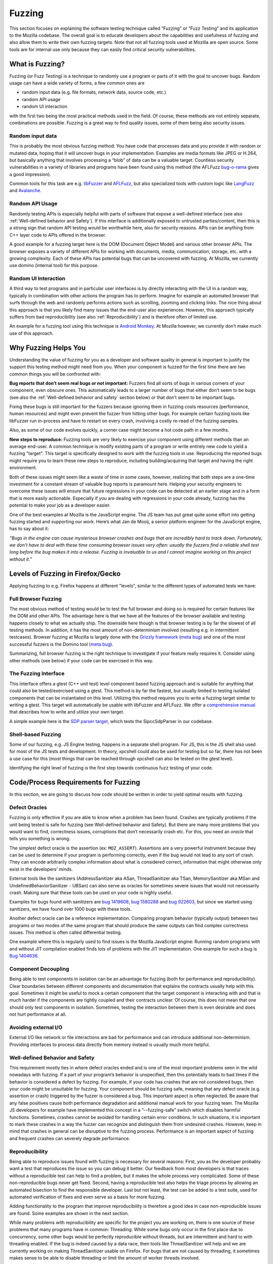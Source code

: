 Fuzzing
=======

This section focuses on explaining the software testing technique called
“Fuzzing” or “Fuzz Testing” and its application to the Mozilla codebase.
The overall goal is to educate developers about the capabilities and
usefulness of fuzzing and also allow them to write their own fuzzing
targets. Note that not all fuzzing tools used at Mozilla are open
source. Some tools are for internal use only because they can easily
find critical security vulnerabilities.

What is Fuzzing?
----------------

Fuzzing (or Fuzz Testing) is a technique to randomly use a program or
parts of it with the goal to uncover bugs. Random usage can have a wide
variety of forms, a few common ones are

-  random input data (e.g. file formats, network data, source code, etc.)

-  random API usage

-  random UI interaction

with the first two being the most practical methods used in the field.
Of course, these methods are not entirely separate, combinations are
possible. Fuzzing is a great way to find quality issues, some of them
being also security issues.

Random input data
~~~~~~~~~~~~~~~~~

This is probably the most obvious fuzzing method: You have code that
processes data and you provide it with random or mutated data, hoping
that it will uncover bugs in your implementation. Examples are media
formats like JPEG or H.264, but basically anything that involves
processing a “blob” of data can be a valuable target. Countless security
vulnerabilities in a variety of libraries and programs have been found
using this method (the AFLFuzz
`bug-o-rama <http://lcamtuf.coredump.cx/afl/#bugs>`__ gives a good
impression).

Common tools for this task are e.g.
`libFuzzer <https://llvm.org/docs/LibFuzzer.html>`__ and
`AFLFuzz <http://lcamtuf.coredump.cx/afl/>`__, but also specialized
tools with custom logic like
`LangFuzz <https://www.usenix.org/system/files/conference/usenixsecurity12/sec12-final73.pdf>`__
and `Avalanche <https://github.com/MozillaSecurity/avalanche>`__.

Random API Usage
~~~~~~~~~~~~~~~~

Randomly testing APIs is especially helpful with parts of software that
expose a well-defined interface (see also :ref:`Well-defined
behavior and Safety`). If this interface is additionally exposed to
untrusted parties/content, then this is a strong sign that random API
testing would be worthwhile here, also for security reasons. APIs can be
anything from C++ layer code to APIs offered in the browser.

A good example for a fuzzing target here is the DOM (Document Object
Model) and various other browser APIs. The browser exposes a variety of
different APIs for working with documents, media, communication,
storage, etc. with a growing complexity. Each of these APIs has
potential bugs that can be uncovered with fuzzing. At Mozilla, we
currently use domino (internal tool) for this purpose.

Random UI Interaction
~~~~~~~~~~~~~~~~~~~~~

A third way to test programs and in particular user interfaces is by
directly interacting with the UI in a random way, typically in
combination with other actions the program has to perform. Imagine for
example an automated browser that surfs through the web and randomly
performs actions such as scrolling, zooming and clicking links. The nice
thing about this approach is that you likely find many issues that the
end-user also experiences. However, this approach typically suffers from
bad reproducibility (see also :ref:`Reproducibility`) and is therefore
often of limited use.

An example for a fuzzing tool using this technique is `Android
Monkey <https://developer.android.com/studio/test/monkey>`__. At
Mozilla however, we currently don’t make much use of this approach.

Why Fuzzing Helps You
---------------------

Understanding the value of fuzzing for you as a developer and software
quality in general is important to justify the support this testing
method might need from you. When your component is fuzzed for the first
time there are two common things you will be confronted with:

**Bug reports that don’t seem real bugs or not important:** Fuzzers
find all sorts of bugs in various corners of your component, even
obscure ones. This automatically leads to a larger number of bugs that
either don’t seem to be bugs (see also the :ref:`Well-defined behavior and
safety` section below) or that don’t seem to be important bugs.

Fixing these bugs is still important for the fuzzers because ignoring them
in fuzzing costs resources (performance, human resources) and might even
prevent the fuzzer from hitting other bugs. For example certain fuzzing tools
like libFuzzer run in-process and have to restart on every crash, involving a
costly re-read of the fuzzing samples.

Also, as some of our code evolves quickly, a corner case might become a
hot code path in a few months.

**New steps to reproduce:** Fuzzing tools are very likely to exercise
your component using different methods than an average end-user. A
common technique is modify existing parts of a program or write entirely
new code to yield a fuzzing "target". This target is specifically
designed to work with the fuzzing tools in use. Reproducing the reported
bugs might require you to learn these new steps to reproduce, including
building/acquiring that target and having the right environment.

Both of these issues might seem like a waste of time in some cases,
however, realizing that both steps are a one-time investment for a
constant stream of valuable bug reports is paramount here. Helping your
security engineers to overcome these issues will ensure that future
regressions in your code can be detected at an earlier stage and in a
form that is more easily actionable. Especially if you are dealing with
regressions in your code already, fuzzing has the potential to make your
job as a developer easier.

One of the best examples at Mozilla is the JavaScript engine. The JS
team has put great quite some effort into getting fuzzing started and
supporting our work. Here’s what Jan de Mooij, a senior platform
engineer for the JavaScript engine, has to say about it:

*“Bugs in the engine can cause mysterious browser crashes and bugs that
are incredibly hard to track down. Fortunately, we don't have to deal
with these time consuming browser issues very often: usually the fuzzers
find a reliable shell test long before the bug makes it into a release.
Fuzzing is invaluable to us and I cannot imagine working on this project
without it.”*

Levels of Fuzzing in Firefox/Gecko
----------------------------------

Applying fuzzing to e.g. Firefox happens at different "levels", similar
to the different types of automated tests we have:

Full Browser Fuzzing
~~~~~~~~~~~~~~~~~~~~

The most obvious method of testing would be to test the full browser and
doing so is required for certain features like the DOM and other APIs.
The advantage here is that we have all the features of the browser
available and testing happens closely to what we actually ship. The
downside here though is that browser testing is by far the slowest of
all testing methods. In addition, it has the most amount of
non-determinism involved (resulting e.g. in intermittent testcases).
Browser fuzzing at Mozilla is largely done with the `Grizzly
framework <https://blog.mozilla.org/security/2019/07/10/grizzly/>`__
(`meta bug <https://bugzilla.mozilla.org/show_bug.cgi?id=grizzly>`__)
and one of the most successful fuzzers is the Domino tool (`meta
bug <https://bugzilla.mozilla.org/show_bug.cgi?id=domino>`__).

Summarizing, full browser fuzzing is the right technique to investigate
if your feature really requires it. Consider using other methods (see
below) if your code can be exercised in this way.

The Fuzzing Interface
~~~~~~~~~~~~~~~~~~~~~

This interface offers a gtest (C++ unit test) level component based
fuzzing approach and is suitable for anything that could also be
tested/exercised using a gtest. This method is by far the fastest, but
usually limited to testing isolated components that can be instantiated
on this level. Utilizing this method requires you to write a fuzzing
target similar to writing a gtest. This target will automatically be
usable with libFuzzer and AFLFuzz. We offer a `comprehensive
manual <https://developer.mozilla.org/en-US/docs/Mozilla/Testing/Fuzzing_Interface>`__
that describes how to write and utilize your own target.

A simple example here is the `SDP parser
target <https://searchfox.org/mozilla-central/rev/efdf9bb55789ea782ae3a431bda6be74a87b041e/media/webrtc/signaling/fuzztest/sdp_parser_libfuzz.cpp#30>`__,
which tests the SipccSdpParser in our codebase.

Shell-based Fuzzing
~~~~~~~~~~~~~~~~~~~

Some of our fuzzing, e.g. JS Engine testing, happens in a separate shell
program. For JS, this is the JS shell also used for most of the JS tests
and development. In theory, xpcshell could also be used for testing but
so far, there has not been a use case for this (most things that can be
reached through xpcshell can also be tested on the gtest level).

Identifying the right level of fuzzing is the first step towards
continuous fuzz testing of your code.

Code/Process Requirements for Fuzzing
-------------------------------------

In this section, we are going to discuss how code should be written in
order to yield optimal results with fuzzing.

Defect Oracles
~~~~~~~~~~~~~~

Fuzzing is only effective if you are able to know when a problem has
been found. Crashes are typically problems if the unit being tested is
safe for fuzzing (see Well-defined behavior and Safety). But there are
many more problems that you would want to find, correctness issues,
corruptions that don’t necessarily crash etc. For this, you need an
*oracle* that tells you something is wrong.

The simplest defect oracle is the assertion (ex: ``MOZ_ASSERT``).
Assertions are a very powerful instrument because they can be used to
determine if your program is performing correctly, even if the bug would
not lead to any sort of crash. They can encode arbitrarily complex
information about what is considered correct, information that might
otherwise only exist in the developers’ minds.

External tools like the sanitizers (AddressSanitizer aka ASan,
ThreadSanitizer aka TSan, MemorySanitizer aka MSan and
UndefinedBehaviorSanitizer - UBSan) can also serve as oracles for
sometimes severe issues that would not necessarily crash. Making sure
that these tools can be used on your code is highly useful.

Examples for bugs found with sanitizers are `bug
1419608 <https://bugzilla.mozilla.org/show_bug.cgi?id=1419608>`__,
`bug 1580288 <https://bugzilla.mozilla.org/show_bug.cgi?id=1580288>`__
and `bug 922603 <https://bugzilla.mozilla.org/show_bug.cgi?id=922603>`__,
but since we started using sanitizers, we have found over 1000 bugs with
these tools.

Another defect oracle can be a reference implementation. Comparing
program behavior (typically output) between two programs or two modes of
the same program that should produce the same outputs can find complex
correctness issues. This method is often called differential testing.

One example where this is regularly used to find issues is the Mozilla
JavaScript engine: Running random programs with and without JIT
compilation enabled finds lots of problems with the JIT implementation.
One example for such a bug is `Bug
1404636 <https://bugzilla.mozilla.org/show_bug.cgi?id=1404636>`__.

Component Decoupling
~~~~~~~~~~~~~~~~~~~~

Being able to test components in isolation can be an advantage for
fuzzing (both for performance and reproducibility). Clear boundaries
between different components and documentation that explains the
contracts usually help with this goal. Sometimes it might be useful to
mock a certain component that the target component is interacting with
and that is much harder if the components are tightly coupled and their
contracts unclear. Of course, this does not mean that one should only
test components in isolation. Sometimes, testing the interaction between
them is even desirable and does not hurt performance at all.

Avoiding external I/O
~~~~~~~~~~~~~~~~~~~~~

External I/O like network or file interactions are bad for performance
and can introduce additional non-determinism. Providing interfaces to
process data directly from memory instead is usually much more helpful.

Well-defined Behavior and Safety
~~~~~~~~~~~~~~~~~~~~~~~~~~~~~~~~

This requirement mostly ties in where defect oracles ended and is one of
the most important problems seen in the wild nowadays with fuzzing. If a
part of your program’s behavior is unspecified, then this potentially
leads to bad times if the behavior is considered a defect by fuzzing.
For example, if your code has crashes that are not considered bugs, then
your code might be unsuitable for fuzzing. Your component should be
fuzzing safe, meaning that any defect oracle (e.g. assertion or crash)
triggered by the fuzzer is considered a bug. This important aspect is
often neglected. Be aware that any false positives cause both
performance degradation and additional manual work for your fuzzing
team. The Mozilla JS developers for example have implemented this
concept in a “--fuzzing-safe” switch which disables harmful functions.
Sometimes, crashes cannot be avoided for handling certain error
conditions. In such situations, it is important to mark these crashes in
a way the fuzzer can recognize and distinguish them from undesired
crashes. However, keep in mind that crashes in general can be disruptive
to the fuzzing process. Performance is an important aspect of fuzzing
and frequent crashes can severely degrade performance.

Reproducibility
~~~~~~~~~~~~~~~

Being able to reproduce issues found with fuzzing is necessary for
several reasons: First, you as the developer probably want a test that
reproduces the issue so you can debug it better. Our feedback from most
developers is that traces without a reproducible test can help to find a
problem, but it makes the whole process very complicated. Some of these
non-reproducible bugs never get fixed. Second, having a reproducible
test also helps the triage process by allowing an automated bisection to
find the responsible developer. Last but not least, the test can be
added to a test suite, used for automated verification of fixes and even
serve as a basis for more fuzzing.

Adding functionality to the program that improve reproducibility is
therefore a good idea in case non-reproducible issues are found. Some
examples are shown in the next section.

While many problems with reproducibility are specific for the project
you are working on, there is one source of these problems that many
programs have in common: Threading. While some bugs only occur in the
first place due to concurrency, some other bugs would be perfectly
reproducible without threads, but are intermittent and hard to with
threading enabled. If the bug is indeed caused by a data race, then
tools like ThreadSanitizer will help and we are currently working on
making ThreadSanitizer usable on Firefox. For bugs that are not caused
by threading, it sometimes makes sense to be able to disable threading
or limit the amount of worker threads involved.

Supporting Code
~~~~~~~~~~~~~~~

Some possibilities of what support implementations for fuzzing can do
have already been named in the previous sections: Additional defect
oracles and functionality to improve reproducibility and safety. In
fact, many features added specifically for fuzzing fit into one of these
categories. However, there’s room for more: Often, there are ways to
make it easier for fuzzers to exercise complex and hard to reach parts
of your code. For example, if a certain optimization feature is only
turned on under very specific conditions (that are not a requirement for
the optimization), then it makes sense to add a functionality to force
it on. Then, a fuzzer can hit the optimization code much more
frequently, increasing the chance to find issues. Some examples from
Firefox and SpiderMonkey:

- The `FuzzingFunctions <https://searchfox.org/mozilla-central/rev/efdf9bb55789ea782ae3a431bda6be74a87b041e/dom/webidl/FuzzingFunctions.webidl#15>`__
  interface in the browser allows fuzzing tools to perform GC/CC, tune various
  settings related to garbage collection or enable features like accessibility
  mode. Being able to force a garbage collection at a specific time helped
  identifying lots of problems in the past.

- The --ion-eager and --baseline-eager flags for the JS shell force JIT
  compilation at various stages, rather than using the builtin
  heuristic to enable it only for hot functions.

- The --no-threads flag disables all threading (if possible) in the JS shell.
  This makes some bugs reproduce deterministically that would otherwise be
  intermittent and harder to find. However, some bugs that only occur with
  threading can’t be found with this option enabled.

Another important feature that must be turned off for fuzzing is
checksums. Many file formats use checksums to validate a file before
processing it. If a checksum feature is still enabled, fuzzers are
likely never going to produce valid files. The same often holds for
cryptographic signatures. Being able to turn off the validation of these
features as part of a fuzzing switch is extremely helpful.

An example for such a checksum can be found in the
`FlacDemuxer <https://searchfox.org/mozilla-central/rev/efdf9bb55789ea782ae3a431bda6be74a87b041e/dom/media/flac/FlacDemuxer.cpp#494>`__.

Test Samples
~~~~~~~~~~~~

Some fuzzing strategies make use of existing data that is mutated to
produce the new random data. In fact, mutation-based strategies are
typically superior to others if the original samples are of good quality
because the originals carry a lot of semantics that the fuzzer does not
have to know about or implement. However, success here really stands and
falls with the quality of the samples. If the originals don’t cover
certain parts of the implementation, then the fuzzer will also have to
do more work to get there.

Documentation
~~~~~~~~~~~~~

It is important for the fuzzing team to know how your software, tests
and designs work. Even obvious tasks, like how a test program is
supposed to be invoked, which options are safe, etc. might be hard to
figure out for the person doing the testing, just as you are reading
this manual right now to find out what is important in fuzzing.

Contact Us
~~~~~~~~~~

The fuzzing team can be reached at
`fuzzing@mozilla.com <mailto:fuzzing@mozilla.com>`__ or
`on Matrix <https://chat.mozilla.org/#/room/#fuzzing:mozilla.org>`__
and will be happy to help you with any questions about fuzzing
you might have. We can help you find the right method of fuzzing for
your feature, collaborate on the implementation and provide the
infrastructure to run it and process the results accordingly.

